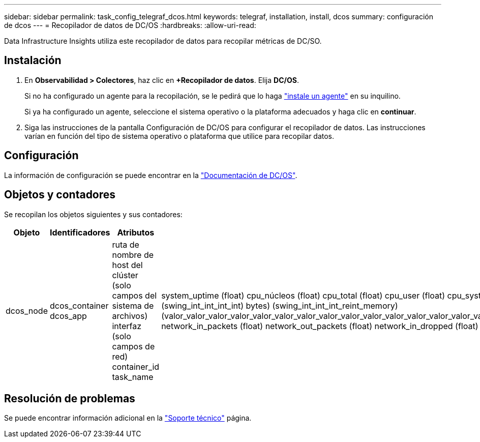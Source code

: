 ---
sidebar: sidebar 
permalink: task_config_telegraf_dcos.html 
keywords: telegraf, installation, install, dcos 
summary: configuración de dcos 
---
= Recopilador de datos de DC/OS
:hardbreaks:
:allow-uri-read: 


[role="lead"]
Data Infrastructure Insights utiliza este recopilador de datos para recopilar métricas de DC/SO.



== Instalación

. En *Observabilidad > Colectores*, haz clic en *+Recopilador de datos*. Elija *DC/OS*.
+
Si no ha configurado un agente para la recopilación, se le pedirá que lo haga link:task_config_telegraf_agent.html["instale un agente"] en su inquilino.

+
Si ya ha configurado un agente, seleccione el sistema operativo o la plataforma adecuados y haga clic en *continuar*.

. Siga las instrucciones de la pantalla Configuración de DC/OS para configurar el recopilador de datos. Las instrucciones varían en función del tipo de sistema operativo o plataforma que utilice para recopilar datos.




== Configuración

La información de configuración se puede encontrar en la https://docs.mesosphere.com["Documentación de DC/OS"].



== Objetos y contadores

Se recopilan los objetos siguientes y sus contadores:

[cols="<.<,<.<,<.<,<.<"]
|===
| Objeto | Identificadores | Atributos | Puntos de datos 


| dcos_node | dcos_container dcos_app | ruta de nombre de host del clúster (solo campos del sistema de archivos) interfaz (solo campos de red) container_id task_name | system_uptime (float) cpu_núcleos (float) cpu_total (float) cpu_user (float) cpu_system (float) cpu_idle (float) cpu_wait (float) load_1min (float) ( float) int_int_int_memory_int_int) ( total_swing_bytes) roat_int_int_memory) (swing_int_int_int_int) bytes) (swing_int_int_int_reint_memory) (valor_valor_valor_valor_valor_valor_valor_valor_valor_valor_valor_valor_valor_valor_valor_valor_valor_valor_valor_valor_valor_valor_valor_valor_valor_valor_de_de_de_de_de_de_de_de_de_de_de_de_de_de_de_de_de_de_de_de_es) network_in_packets (float) network_out_packets (float) network_in_dropped (float) network_out_dropped (float) network_in_errors (float) network_out_errors (float) process_count (float) 
|===


== Resolución de problemas

Se puede encontrar información adicional en la link:concept_requesting_support.html["Soporte técnico"] página.
